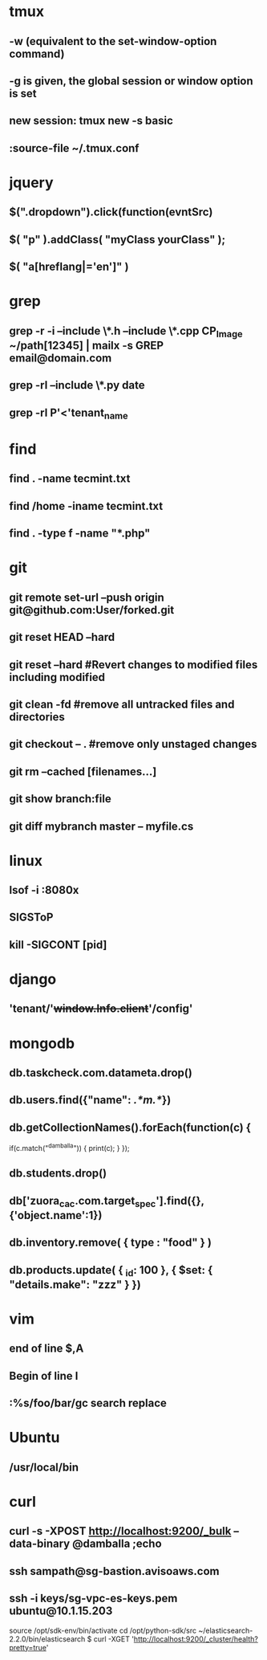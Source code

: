 * tmux
** -w (equivalent to the set-window-option command)
** -g is given, the global session or window option is set
** new session: tmux new -s *basic* 
** :source-file ~/.tmux.conf
* jquery
** $(".dropdown").click(function(evntSrc)
** $( "p" ).addClass( "myClass yourClass" );
** $( "a[hreflang|='en']" )
* grep
** grep -r -i --include \*.h --include \*.cpp CP_Image ~/path[12345] | mailx -s GREP email@domain.com
** grep -rl --include \*.py date
** grep -rl P'<'tenant_name
* find 
** find . -name tecmint.txt
** find /home -iname tecmint.txt
** find . -type f -name "*.php"
* git
** git remote set-url --push origin git@github.com:User/forked.git
** git reset HEAD --hard
** git reset --hard #Revert changes to modified files including modified
** git clean -fd #remove all untracked files and directories
** git checkout -- . #remove only unstaged changes
** git rm --cached [filenames...]
** git show branch:file
** git diff mybranch master -- myfile.cs
* linux
** lsof -i :8080x
** SIGSToP
** kill -SIGCONT [pid]
* django
** 'tenant/'+window.Info.client+'/config'
* mongodb
** db.taskcheck.com.datameta.drop()
** db.users.find({"name": /.*m.*/})
** db.getCollectionNames().forEach(function(c) {
   if(c.match("^damballa")) { 
       print(c);
   }
 });
** db.students.drop()
** db['zuora_cac.com.target_spec'].find({},{'object.name':1})
** db.inventory.remove( { type : "food" } )
** db.products.update(   { _id: 100 },   { $set: { "details.make": "zzz" } })
* vim
** end of line $,A
** Begin of line I
** :%s/foo/bar/gc search replace 
* Ubuntu
** /usr/local/bin
* curl
** curl -s -XPOST http://localhost:9200/_bulk --data-binary @damballa ;echo
** ssh sampath@sg-bastion.avisoaws.com
** ssh -i keys/sg-vpc-es-keys.pem ubuntu@10.1.15.203
source /opt/sdk-env/bin/activate
cd /opt/python-sdk/src
~/elasticsearch-2.2.0/bin/elasticsearch
$ curl -XGET 'http://localhost:9200/_cluster/health?pretty=true'
